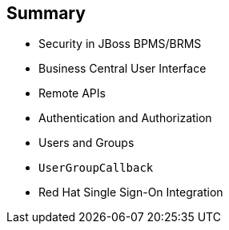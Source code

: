 :scrollbar:
:data-uri:
:noaudio:

== Summary

* Security in JBoss BPMS/BRMS
* Business Central User Interface
* Remote APIs
* Authentication and Authorization
* Users and Groups
* `UserGroupCallback`
* Red Hat Single Sign-On Integration

ifdef::showscript[]

In this module studied topics that provide options for integrating the JBoss BPMS product with different authentication and authorization providers.
We also examined the different integration points in the product to provide authorization granularity and integration with Red Hat SSO.

endif::showscript[]
